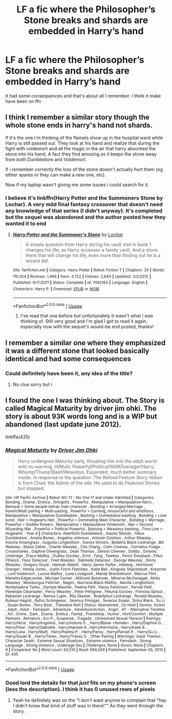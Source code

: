 #+TITLE: LF a fic where the Philosopher’s Stone breaks and shards are embedded in Harry’s hand

* LF a fic where the Philosopher’s Stone breaks and shards are embedded in Harry’s hand
:PROPERTIES:
:Author: HPLikemake
:Score: 15
:DateUnix: 1587962977.0
:DateShort: 2020-Apr-27
:FlairText: What's That Fic?
:END:
It had some consequences and that's about all I remember. I think it make have been on ffn


** I think I remember a similar story though the whole stone ends in harry's hand not shards.

If it's the one i'm thinking of the flamels show up in the hospital ward while Harry is still passed out. They look at his hand and realize that during the fight with voldemort and all the magic in the air that harry absorbed the stone into his hand. A fact they find amusing as it keeps the stone away from both Dumbledore and Voldemort.

If i remember correctly the loss of the stone doesn't actually hurt them (eg either spares or they can make a new one, etc).

Now if my laptop wasn't giving me some issues i could search for it.
:PROPERTIES:
:Author: reddog44mag
:Score: 5
:DateUnix: 1587967698.0
:DateShort: 2020-Apr-27
:END:

*** I believe it's linkffn(Harry Potter and the Summoners Stone by Lochar). A very mild final fantasy crossover that doesn't need any knowledge of that series (I didn't anyway). It's completed but the sequel was abandoned and the author posted how they wanted it to end
:PROPERTIES:
:Author: TheCuddlyCanons
:Score: 1
:DateUnix: 1587990646.0
:DateShort: 2020-Apr-27
:END:

**** [[https://www.fanfiction.net/s/7092183/1/][*/Harry Potter and the Summoner's Stone/*]] by [[https://www.fanfiction.net/u/559815/Lochar][/Lochar/]]

#+begin_quote
  A simple question from Harry during his vault visit in book 1 changes his life, as Harry accesses a family vault. And a stone there that will change his life, even more than finding out he is a wizard did.
#+end_quote

^{/Site/:} ^{fanfiction.net} ^{*|*} ^{/Category/:} ^{Harry} ^{Potter} ^{*|*} ^{/Rated/:} ^{Fiction} ^{T} ^{*|*} ^{/Chapters/:} ^{29} ^{*|*} ^{/Words/:} ^{110,354} ^{*|*} ^{/Reviews/:} ^{1,466} ^{*|*} ^{/Favs/:} ^{4,722} ^{*|*} ^{/Follows/:} ^{2,844} ^{*|*} ^{/Updated/:} ^{2/2/2012} ^{*|*} ^{/Published/:} ^{6/17/2011} ^{*|*} ^{/Status/:} ^{Complete} ^{*|*} ^{/id/:} ^{7092183} ^{*|*} ^{/Language/:} ^{English} ^{*|*} ^{/Characters/:} ^{Harry} ^{P.} ^{*|*} ^{/Download/:} ^{[[http://www.ff2ebook.com/old/ffn-bot/index.php?id=7092183&source=ff&filetype=epub][EPUB]]} ^{or} ^{[[http://www.ff2ebook.com/old/ffn-bot/index.php?id=7092183&source=ff&filetype=mobi][MOBI]]}

--------------

*FanfictionBot*^{2.0.0-beta} | [[https://github.com/tusing/reddit-ffn-bot/wiki/Usage][Usage]]
:PROPERTIES:
:Author: FanfictionBot
:Score: 1
:DateUnix: 1587990666.0
:DateShort: 2020-Apr-27
:END:

***** I've read that one before but unfortunately it wasn't what I was thinking of. Still very good and I'm glad I got to read it again, especially now with the sequel's would-be end posted, thanks!
:PROPERTIES:
:Author: HPLikemake
:Score: 1
:DateUnix: 1589098150.0
:DateShort: 2020-May-10
:END:


** I remember a similar one where they emphasized it was a different stone that looked basically identical and had some consequences
:PROPERTIES:
:Author: LurkingFromTheShadow
:Score: 3
:DateUnix: 1587968969.0
:DateShort: 2020-Apr-27
:END:

*** Could definitely have been it, any idea of the title?
:PROPERTIES:
:Author: HPLikemake
:Score: 1
:DateUnix: 1588840550.0
:DateShort: 2020-May-07
:END:

**** No clue sorry but i
:PROPERTIES:
:Author: LurkingFromTheShadow
:Score: 1
:DateUnix: 1588878865.0
:DateShort: 2020-May-07
:END:


** I found the one I was thinking about. The Story is called Magical Maturity by driver jim ohki. The story is about 93K words long and is a WIP but abandoned (last update june 2012).

linkffa(435)
:PROPERTIES:
:Author: reddog44mag
:Score: 2
:DateUnix: 1587971154.0
:DateShort: 2020-Apr-27
:END:

*** [[http://www.hpfanficarchive.com/stories/viewstory.php?sid=435][*/Magical Maturity/*]] by [[http://www.hpfanficarchive.com/stories/viewuser.php?uid=1870][/Driver Jim Ohki/]]

#+begin_quote
  Harry undergoes Maturity early, thrusting him into the adult world with no warning. H/Multi; Powerful!Political!StillATeenager!Harry; Whump!Thump!Bash!Weasleys. Expanded, much better summary inside. In response to the question: The Retired Feature Story ribbon is from Chad, the Admin of the site. He used to do Featured Stories but stopped.
#+end_quote

^{/Site/: HP Fanfic Archive *|* /Rated/: NC-17 - No One 17 and Under Admitted *|* /Categories/: Bonding , Drama , Erotica , Gringotts , Powerful , Manipulative > Manipulative Harry , Betrayal > Some people betray main character , Bonding > Arranged Marriage , Harem/Multi pairing > Multi-pairing , Powerful > Cunning, resourceful and ambitious , Manipulative > Manipulative Dumbledore , Bashing > Dumbledore bashing , Bonding > Love bond , Heir > Hogwarts Heir , Powerful > Dominating Main Character , Bonding > Marriage , Powerful > Godlike Powers , Manipulative > Manipulative Voldemort , War > Second Wizarding War , Powerful > Political Powerful , Bashing > Weasleys bashing , Time Line > Hogwarts - Year 4 *|* /Characters/: Aberforth Dumbledore , Alastor Moody , Albus Dumbledore , Amelia Bones , Angelina Johnson , Antonin Dolohov , Arthur Weasley , Astoria Greengrass , Augusta Longbottom , Aurora Sinistra , Bellatrix Black-Lestrange , Bill Weasley , Blaise Zabini , Charlie Weasley , Cho Chang , Colin Creevey , Cornelius Fudge , Crookshanks , Daphne Greengrass , Dean Thomas , Dennis Creevey , Dobby , Dolores Umbridge , Draco Malfoy , Dudley Dursley , Errol , Fang , Fawkes , Fenrir Greyback , Filius Flitwick , Fleur Delacour , Fred Weasley , Gabrielle Delacour , George Weasley , Ginny Weasley , Gregory Goyle , Hannah Abbott , Harry James Potter , Hedwig , Hermione Granger , Hestia Jones , Justin Finch-Fletchley , Katie Bell , Kingsley Shacklebolt , Kreacher , Lord Voldemort , Lucius Malfoy , Luna Lovegood , Mandy Brocklehurst , Marcus Flint , Marietta Edgecombe , Michael Corner , Millicent Bulstrode , Minerva McGonagall , Molly Weasley , Mundungus Fletcher , Nagini , Narcissa Black-Malfoy , Neville Longbottom , Nymphadora Tonks , Olympe Maxime , Padma Patil , Pansy Parkinson , Parvati Patil , Penelope Clearwater , Percy Weasley , Peter Pettigrew , Petunia Dursley , Pomona Sprout , Rabastan Lestrange , Remus Lupin , Rita Skeeter , Rodolphus Lestrange , Ronald Weasley , Rubeus Hagrid , Rufus Scrimgeour , Seamus Finnigan , Severus Snape , Sirius Black , Su Li , Susan Bones , Terry Boot , Theodore Nott *|* /Status/: Abandoned , On Hold *|* /Genres/: Action , Adult , Adult - Femslash , Adventure , Adventure/Action , Angst , AT - Alternative Timeline , AU , Crime , Dark , Drama , Erotica , Family , Friendship , Humor , Hurt/Comfort , Multiple Partners , Romance , Sci-Fi , Suspense , Tragedy , Unresolved Sexual Tension *|* /Pairings/: Harry/Alicia , Harry/Angelina , Harry/Astoria G. , Harry/Blaise <female> , Harry/Daphne G. , Harry/Fleur , Harry/Gabrielle , Harry/Hannah A , Harry/Hermione , Harry/Katie B. , Harry/Luna , Harry/Multi , Harry/Padma P. , Harry/Pansy , Harry/Parvati P. , Harry/Su Li , Harry/Susan B. , Harry/Tonks , Harry/Tracey D. , Other Pairing *|* /Warnings/: Adult Themes , Character Death , Extreme Sexual Situations , Extreme violence , Femslash , Strong Language , Strong Violence , Underage Sex *|* /Challenges/: None *|* /Series/: None *|* /Chapters/: 9 *|* /Completed/: No *|* /Word count/: 93,514 *|* /Read/: 699,269 *|* /Published/: September 05, 2010 *|* /ID/: 435}

--------------

*FanfictionBot*^{2.0.0-beta} | [[https://github.com/tusing/reddit-ffn-bot/wiki/Usage][Usage]]
:PROPERTIES:
:Author: FanfictionBot
:Score: 2
:DateUnix: 1587971165.0
:DateShort: 2020-Apr-27
:END:


*** Good lord the details for that /just/ fits on my phone's screen (less the description). I think it has 0 unused rows of pixels
:PROPERTIES:
:Author: nuvan
:Score: 2
:DateUnix: 1588003817.0
:DateShort: 2020-Apr-27
:END:

**** Yeah he definitely was on the "I don't want anyone to complain that "hey I didn't know that kind of stuff was in there!"" As they went through the story.
:PROPERTIES:
:Author: reddog44mag
:Score: 2
:DateUnix: 1588004825.0
:DateShort: 2020-Apr-27
:END:
